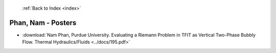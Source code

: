  :ref:`Back to Index <index>`

Phan, Nam - Posters
-------------------

* :download:`Nam Phan, Purdue University. Evaluating a Riemann Problem in TFIT as Vertical Two-Phase Bubbly Flow. Thermal Hydraulics/Fluids <../docs/195.pdf>`
